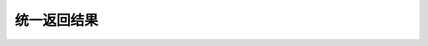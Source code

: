 统一返回结果
"""""""""""""

=============== =============== =============== ===============
      类型	        中间位值         状态码          备注
=============== =============== =============== ===============
      成功         -SUCCESS-
--------------- --------------- --------------- ---------------
                                      101           添加成功
--------------- --------------- --------------- ---------------
                                      102           删除成功
--------------- --------------- --------------- ---------------
                                      103           修改成功
--------------- --------------- --------------- ---------------
                                      104           查询成功
--------------- --------------- --------------- ---------------
      失败         -FAILED-
--------------- --------------- --------------- ---------------
                                      101           添加失败
--------------- --------------- --------------- ---------------
                                      102           删除失败
--------------- --------------- --------------- ---------------
                                      103           修改失败
--------------- --------------- --------------- ---------------
                                      104           查询失败
--------------- --------------- --------------- ---------------
      错误         -ERROR-
--------------- --------------- --------------- ---------------
                                      101           空指针
--------------- --------------- --------------- ---------------
                                      102          参数不全
--------------- --------------- --------------- ---------------
                                      103         参数格式不对
=============== =============== =============== ===============
